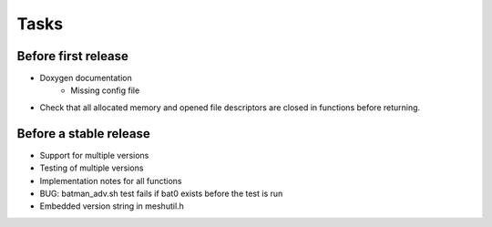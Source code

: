 =======
 Tasks
=======

Before first release
--------------------

* Doxygen documentation
    - Missing config file
* Check that all allocated memory and opened file descriptors are closed in
  functions before returning.

Before a stable release
-----------------------

* Support for multiple versions
* Testing of multiple versions
* Implementation notes for all functions
* BUG: batman_adv.sh test fails if bat0 exists before the test is run
* Embedded version string in meshutil.h
